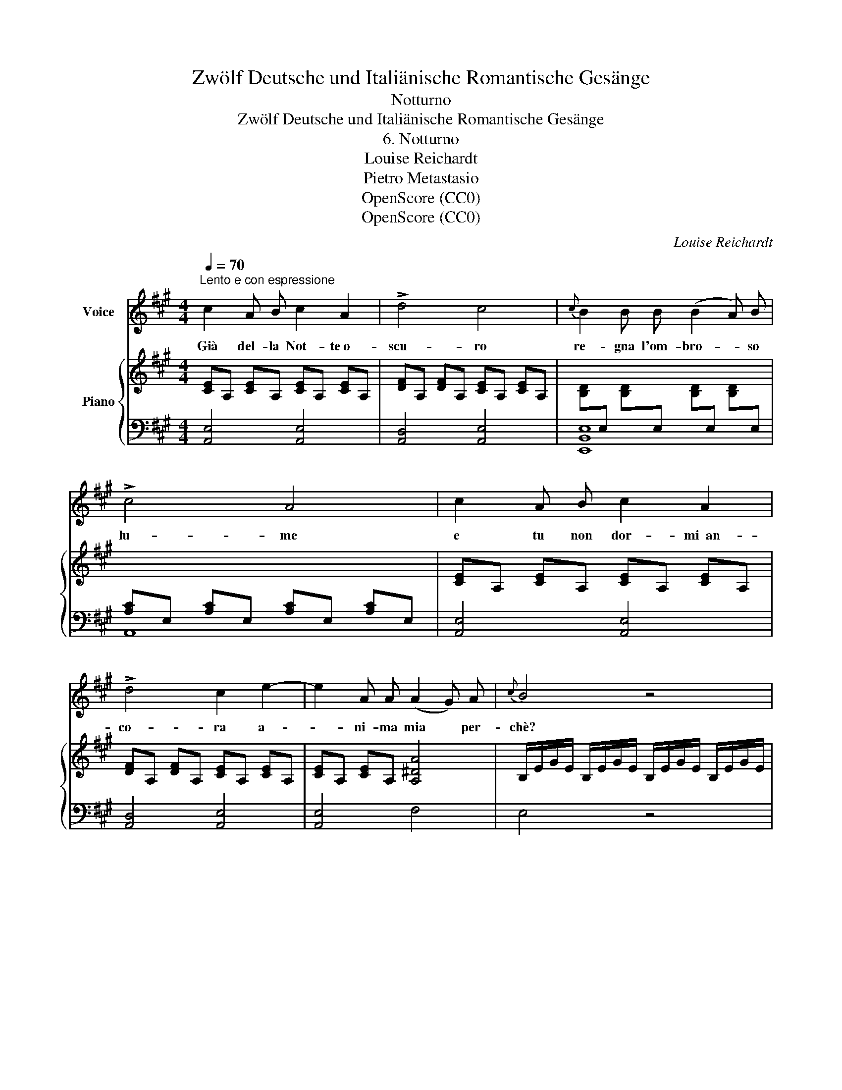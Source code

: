 X:1
T:Zwölf Deutsche und Italiänische Romantische Gesänge
T:Notturno
T:Zwölf Deutsche und Italiänische Romantische Gesänge
T:6. Notturno
T:Louise Reichardt
T:Pietro Metastasio
T:OpenScore (CC0)
T:OpenScore (CC0)
C:Louise Reichardt
Z:Pietro Metastasio
Z:OpenScore (CC0)
%%score 1 { 2 | 3 }
L:1/8
Q:1/4=70
M:4/4
K:A
V:1 treble nm="Voice"
V:2 treble nm="Piano"
V:3 bass 
V:1
"^Lento e con espressione" c2 A B c2 A2 | !>!d4 c4 |{c} B2 B B (B2 A) B | !>!c4 A4 | c2 A B c2 A2 | %5
w: Già del- la Not- te o-|scu- ro|re- gna l'om- bro- * so|lu- me|e tu non dor- mi  an-|
 !>!d4 c2 e2- | e2 A A (A2 G) A |{c} B4 z4 | B2 G E ^Dc BA | A2 G2!<(! e4- | %10
w: co- ra a-|* ni- ma mia * per-|chè?|Vol- ge le mol- * le *|piu- me dol-|
 e!<)!^d cB (B/^d/!wedge!f/)(e/ d/)(c/B/) A/ | A2 G2 z4 | =d2 c B B3 A | (G2 f) e (e3 d) | %14
w: * * ce a- mor _ _ _ _ _ _ mio|nu- me|le tue pu- pil- le|lan- * gui- de *|
 c2 c c B3 c | A B c d f e d c | B c{e} d B A2 TG2 |{B} A4 z4 | c2 (AB) c2 A2 | d4 c4 | %20
w: por- ta- te a ri- po-|sar le tue pu- pil- le lan- gui-|de por- ta- te a ri- po-|sar.|Ch'io con * dol- ce|fo- co|
 B2 B B (B2 A) B | c4 A4 | c2 A B c2 A2 | d4 c2 z A | B3 B B3 c | A2 z2 B2 z2 | c2 z2 TB4 | %27
w: tut- to fa- rò * pa-|le- se|la fiam- ma che m'a-|ce- se per|far- ti ad- dor- men-|tar ad-|dor- men-|
 A4 z4 |] %28
w: tar.|
V:2
 [CE]A, [CE]A, [CE]A, [CE]A, | [DF]A, [DF]A, [CE]A, [CE]A, | %2
 [B,D][I:staff +1]E,[I:staff -1] [B,D][I:staff +1]E,[I:staff -1] [B,D][I:staff +1]E,[I:staff -1] [B,D][I:staff +1]E, | %3
 [A,C]E, [A,C]E, [A,C]E, [A,C]E, |[I:staff -1] [CE]A, [CE]A, [CE]A, [CE]A, | %5
 [DF]A, [DF]A, [CE]A, [CE]A, | [CE]A, [CE]A, [A,^DA]4 | B,/E/G/E/ B,/E/G/E/ B,/E/G/E/ B,/E/G/E/ | %8
 B,/E/G/E/ B,/E/G/E/ B,/^D/A/D/ B,/D/A/D/ | B,/E/A/E/ B,/E/G/E/ B,/E/G/E/ B,/E/G/E/ | %10
 B,/^D/A/D/ B,/D/A/D/ B,/^D/A/D/ B,/D/A/D/ | B,/E/G/E/ B,/E/G/E/ B,/E/G/E/ B,/E/G/E/ | %12
 B,/=D/G/D/ B,/D/G/D/ B,/D/G/D/ B,/D/G/D/ | B,/D/G/D/ B,/D/G/D/ B,/D/G/D/ B,/D/G/D/ | %14
 C/E/A/E/ C/E/A/E/ B,/D/G/D/ B,/D/G/D/ | C/E/A/E/ C/E/A/E/ C/E/A/E/ C/E/A/E/ | %16
 D/F/B/F/ D/F/B/F/ C/E/A/E/ B,/E/G/E/ | C/E/A/E/ C/E/A/E/ B,/D/G/D/ B,/D/G/D/ | %18
 C/E/A/E/ C/E/A/E/ C/E/A/E/ C/E/A/E/ | D/F/A/F/ D/F/A/F/ C/E/A/E/ C/E/A/E/ | %20
 B,/E/G/E/ B,/E/G/E/ B,/E/G/E/ B,/E/G/E/ | C/E/A/E/ C/E/A/E/ C/E/A/E/ C/E/A/E/ | %22
 C/E/A/E/ C/E/A/E/ C/E/A/E/ C/E/A/E/ | D/F/A/F/ D/F/A/F/ C/E/A/E/ C/E/A/E/ | %24
 B,/E/G/E/ B,/E/G/E/"_dim." B,/E/G/E/ B,/E/G/E/ | C/E/A/E/ C/E/A/E/!>(! B,/E/G/E/ B,/E/G/E/!>)! | %26
!pp! C/E/A/E/ C/E/A/E/ B,/E/G/E/ B,/E/G/E/ | C/E/A/E/ C/ z/ z z4 |] %28
V:3
 [A,,E,]4 [A,,E,]4 | [A,,D,]4 [A,,E,]4 | [E,,B,,E,]8 | A,,8 | [A,,E,]4 [A,,E,]4 | %5
 [A,,D,]4 [A,,E,]4 | [A,,E,]4 F,4 | E,4 z4 | E,4 [B,,F,]4 | E,4 E,4 | F,4 [B,,F,]4 | E,4 E,4 | %12
 E,4 E,4 | E,4 E,4 | E,,8 | A,,4 A,,4 | D,4 E,4 | A,,4 [E,,E,]4 | [A,,E,]4 [A,,E,]4 | %19
 [A,,D,]4 [A,,E,]4 | [E,,B,,E,]8 | [A,,E,]8 | [A,,E,]4 [A,,E,]4 | [A,,D,]4 [A,,E,]4 | [E,,B,,E,]8 | %25
 [A,,E,]4 [E,,B,,E,]4 | [A,,E,]4 [E,,B,,E,]4 | [A,,E,]2 z/ A,/E,/C,/ A,,4 |] %28

